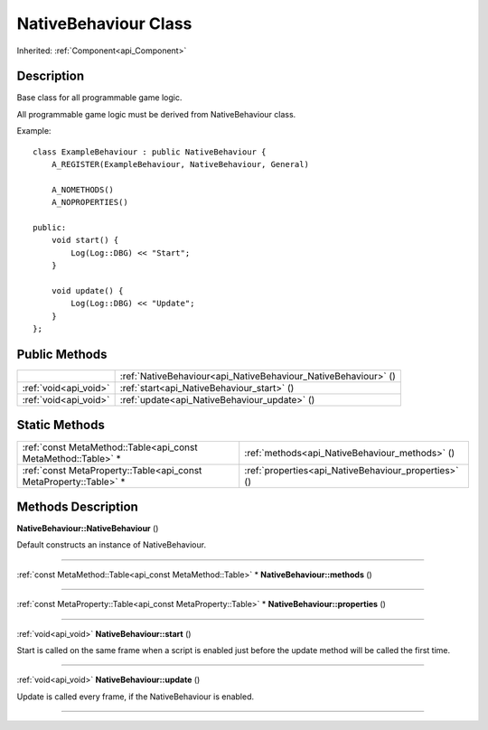 .. _api_NativeBehaviour:
NativeBehaviour Class
================

Inherited: :ref:`Component<api_Component>`

.. _api_NativeBehaviour_description:
Description
-----------

Base class for all programmable game logic.

All programmable game logic must be derived from NativeBehaviour class.

Example:

::

    class ExampleBehaviour : public NativeBehaviour {
        A_REGISTER(ExampleBehaviour, NativeBehaviour, General)
    
        A_NOMETHODS()
        A_NOPROPERTIES()
    
    public:
        void start() {
            Log(Log::DBG) << "Start";
        }
    
        void update() {
            Log(Log::DBG) << "Update";
        }
    };



.. _api_NativeBehaviour_public:
Public Methods
--------------

+-----------------------+----------------------------------------------------------------+
|                       | :ref:`NativeBehaviour<api_NativeBehaviour_NativeBehaviour>` () |
+-----------------------+----------------------------------------------------------------+
| :ref:`void<api_void>` | :ref:`start<api_NativeBehaviour_start>` ()                     |
+-----------------------+----------------------------------------------------------------+
| :ref:`void<api_void>` | :ref:`update<api_NativeBehaviour_update>` ()                   |
+-----------------------+----------------------------------------------------------------+



.. _api_NativeBehaviour_static:
Static Methods
--------------

+-------------------------------------------------------------------+------------------------------------------------------+
|     :ref:`const MetaMethod::Table<api_const MetaMethod::Table>` * | :ref:`methods<api_NativeBehaviour_methods>` ()       |
+-------------------------------------------------------------------+------------------------------------------------------+
| :ref:`const MetaProperty::Table<api_const MetaProperty::Table>` * | :ref:`properties<api_NativeBehaviour_properties>` () |
+-------------------------------------------------------------------+------------------------------------------------------+

.. _api_NativeBehaviour_methods:
Methods Description
-------------------

.. _api_NativeBehaviour_NativeBehaviour:

**NativeBehaviour::NativeBehaviour** ()

Default constructs an instance of NativeBehaviour.

----

.. _api_NativeBehaviour_methods:

:ref:`const MetaMethod::Table<api_const MetaMethod::Table>` * **NativeBehaviour::methods** ()

----

.. _api_NativeBehaviour_properties:

:ref:`const MetaProperty::Table<api_const MetaProperty::Table>` * **NativeBehaviour::properties** ()

----

.. _api_NativeBehaviour_start:

:ref:`void<api_void>`  **NativeBehaviour::start** ()

Start is called on the same frame when a script is enabled just before the update method will be called the first time.

----

.. _api_NativeBehaviour_update:

:ref:`void<api_void>`  **NativeBehaviour::update** ()

Update is called every frame, if the NativeBehaviour is enabled.

----


